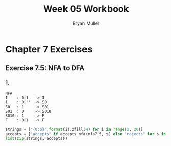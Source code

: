 #+TITLE: Week 05 Workbook
#+AUTHOR: Bryan Muller
#+LANGUAGE: en
#+OPTIONS: H:4 num:nil toc:nil \n:nil @:t ::t |:t ^:t *:t TeX:t LaTeX:t ':t
#+OPTIONS: html-postamble:nil
#+STARTUP: entitiespretty inlineimages

* Chapter 7 Exercises
** Exercise 7.5: NFA to DFA
*** 1.

#+BEGIN_EXAMPLE
NFA
I    : 0|1   -> I
I    : 0|''  -> S0
S0   : 1     -> S01
S01  : 0     -> S010
S010 : 1     -> F
F    : 0|1   -> F
#+END_EXAMPLE

#+BEGIN_SRC python
strings = ["{0:b}".format(i).zfill(4) for i in range(0, 20)]
accepts = ["accepts" if accepts_nfa(nfa7_5, s) else "rejects" for s in strings]
list(zip(strings, accepts))
#+END_SRC
